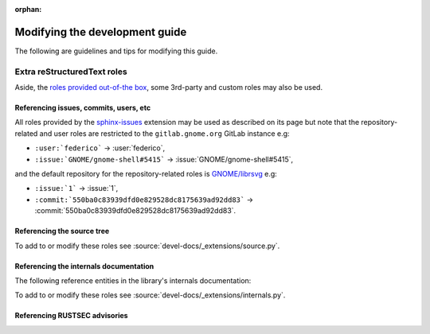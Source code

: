 :orphan:

Modifying the development guide
===============================

The following are guidelines and tips for modifying this guide.

Extra reStructuredText roles
----------------------------

Aside, the `roles provided out-of-the box
<https://www.sphinx-doc.org/en/master/usage/restructuredtext/roles.html>`_,
some 3rd-party and custom roles may also be used.

Referencing issues, commits, users, etc
~~~~~~~~~~~~~~~~~~~~~~~~~~~~~~~~~~~~~~~

All roles provided by the `sphinx-issues
<https://github.com/sloria/sphinx-issues>`_ extension may be used as
described on its page but note that the repository-related and user roles
are restricted to the ``gitlab.gnome.org`` GitLab instance e.g:

- ``:user:`federico``` -> :user:`federico`,
- ``:issue:`GNOME/gnome-shell#5415``` -> :issue:`GNOME/gnome-shell#5415`,

and the default repository for the repository-related roles is
`GNOME/librsvg <https://gitlab.gnome.org/GNOME/librsvg>`_ e.g:

- ``:issue:`1``` -> :issue:`1`,
- ``:commit:`550ba0c83939dfd0e829528dc8175639ad92dd83```
  -> :commit:`550ba0c83939dfd0e829528dc8175639ad92dd83`.

Referencing the source tree
~~~~~~~~~~~~~~~~~~~~~~~~~~~

.. rst:role:: source

   References entries in the librsvg source tree.

   The target should be a valid path to an entry in the source tree
   relative to the source tree root, which may be prepended with a branch
   name, tag name or commit hash to reference the source tree at that
   branch, tag or commit.

   In other words, the target is of the form ``[<ref>:][<path>]``.
   ``<ref>:`` may be omitted to reference the default branch (``main``) and
   ``<path>`` may be omitted to reference the source tree root.

   For example:

   - ``:source:`rsvg/src/``` -> :source:`rsvg/src/`
   - ``:source:`Maintainers <README.md#maintainers>```
     -> :source:`Maintainers <README.md#maintainers>`
   - ``:source:`550ba0c83939dfd0e829528dc8175639ad92dd83:rsvg/src/```
     -> :source:`550ba0c83939dfd0e829528dc8175639ad92dd83:rsvg/src/`
   - ``:source:`2.59's README <2.59.0:README.md>```
     -> :source:`2.59's README <2.59.0:README.md>`
   - ``:source:`2.59.1:``` -> :source:`2.59.1:`

To add to or modify these roles see
:source:`devel-docs/_extensions/source.py`.

Referencing the internals documentation
~~~~~~~~~~~~~~~~~~~~~~~~~~~~~~~~~~~~~~~

The following reference entities in the library's internals documentation:

.. rst:role:: internals:crate

   This references a crate.

   The target should be the name of the crate e.g
   ``:internals:crate:`librsvg_c``` -> :internals:crate:`librsvg_c`.

.. rst:role:: internals:module

   This references a module.

   The target should be a rust-style reference for the module e.g:

   - ``:internals:module:`rsvg::api``` -> :internals:module:`rsvg::api`
   - ``:internals:module:`rsvg::xml::xml2```
     -> :internals:module:`rsvg::xml::xml2`
   - ``:internals:module:`librsvg_c::handle <librsvg_c::handle>```
     -> :internals:module:`librsvg_c::handle <librsvg_c::handle>`

.. rst:role:: internals:struct
.. rst:role:: internals:enum
.. rst:role:: internals:trait
.. rst:role:: internals:type
.. rst:role:: internals:fn
.. rst:role:: internals:macro
.. rst:role:: internals:constant
.. rst:role:: internals:static

   These reference top-level entities.

   The target should be the rust-style fully-qualified reference for an
   entity e.g:

   - ``:internals:enum:`rsvg::RenderingError```
     -> :internals:enum:`rsvg::RenderingError`
   - ``:internals:struct:`librsvg_c::handle::RsvgHandle```
     -> :internals:struct:`librsvg_c::handle::RsvgHandle`
   - ``:internals:fn:`rsvg::drawing_ctx::draw_tree```
     -> :internals:fn:`rsvg::drawing_ctx::draw_tree`
   - ``:internals:constant:`rsvg::xml::xml2::XML_SAX2_MAGIC```
     -> :internals:constant:`rsvg::xml::xml2::XML_SAX2_MAGIC`

.. rst:role:: internals:struct-field
.. rst:role:: internals:struct-method
.. rst:role:: internals:enum-variant
.. rst:role:: internals:trait-method
.. rst:role:: internals:trait-tymethod

   These reference members of structs, enums, etc.

   The target should be the rust-style **fully-qualified** reference for a
   member entity. This normally renders as ``<parent>::<member>`` but the
   reference target may be prepended by a ``~`` (tilde) to render as just
   ``<member>``.
  
   For example:

   - ``:internals:struct-field:`rsvg::Length::unit```
     -> :internals:struct-field:`rsvg::Length::unit`
   - ``:internals:struct-method:`rsvg::element::Element::new```
     -> :internals:struct-method:`rsvg::element::Element::new`
   - ``:internals:struct-method:`~rsvg::element::Element::new```
     -> :internals:struct-method:`~rsvg::element::Element::new`
   - ``:internals:enum-variant:`rsvg::RenderingError::InvalidId```
     -> :internals:enum-variant:`rsvg::RenderingError::InvalidId`

   .. note::

      :rst:role:`internals:trait-method` references a **provided** trait
      method i.e a trait method that has a default implementation, such as
      :internals:trait-method:`rsvg::element::ElementTrait::draw`;
      while :rst:role:`internals:trait-tymethod` references a **required**
      trait method i.e a trait method that only has a prototype, such as
      :internals:trait-tymethod:`rsvg::length::Normalize::normalize`.

      To reference a struct's implementation of a trait's method, use
      :rst:role:`internals:struct-method`.

To add to or modify these roles see
:source:`devel-docs/_extensions/internals.py`.

Referencing RUSTSEC advisories
~~~~~~~~~~~~~~~~~~~~~~~~~~~~~~

.. rst:role:: rustsec

   References the official page of a RUSTSEC advisory.

   The target should be the ID of the advisory e.g
   ``:rustsec:`2020-0146``` -> :rustsec:`2020-0146`.
